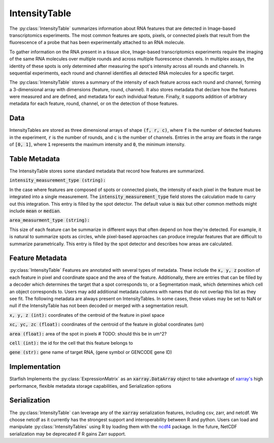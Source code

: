 IntensityTable
==============

The :py:class:`IntensityTable` summarizes information about RNA features that are detected in
Image-based transcriptomics experiments. The most common features are spots, pixels, or connected
pixels that result from the fluorescence of a probe that has been experimentally attached to an RNA
molecule.

To gather information on the RNA present in a tissue slice, Image-based transcriptomics experiments
require the imaging of the same RNA molecules over multiple rounds and across multiple fluorescence
channels. In multiplex assays, the identity of these spots is only determined after measuring the
spot's intensity across all rounds and channels. In sequential experiments, each round and channel
identifies all detected RNA molecules for a specific target.

The :py:class:`IntensityTable` stores a summary of the intensity of each feature across each round
and channel, forming a 3-dimensional array with dimensions (feature, round, channel). It also stores
metadata that declare how the features were measured and are defined, and metadata for each
individual feature. Finally, it supports addition of arbitrary metadata for each feature, round,
channel, or on the detection of those features.

Data
----

IntensityTables are stored as three dimensional arrays of shape :code:`(f, r, c)`, where :code:`f`
is the number of detected features in the experiment, :code:`r` is the number of rounds, and
:code:`c` is the number of channels. Entries in the array are floats in the range of :code:`[0, 1]`,
where :code:`1` represents the maximum intensity and :code:`0`, the minimum intensity.

Table Metadata
--------------
The IntensityTable stores some standard metadata that record how features are summarized.

:code:`intensity_measurement_type (string):`

In the case where features are composed of spots or connected pixels, the intensity of each pixel
in the feature must be integrated into a single measurement. The :code:`intensity_measurement_type`
field stores the calculation made to carry out this integration. This entry is filled by the spot
detector. The default value is :code:`max` but other common methods might include :code:`mean` or
:code:`median`.

:code:`area_measurment_type (string):`

This size of each feature can be summarize in different ways that often depend on how they're
detected. For example, it is natural to summarize spots as circles, while pixel-based
approaches can produce irregular features that are difficult to summarize parametrically. This
entry is filled by the spot detector and describes how areas are calculated.


Feature Metadata
----------------
:py:class:`IntensityTable` Features are annotated with several types of metadata. These include the
:code:`x, y, z` position of each feature in pixel and coordinate space and the area of the feature.
Additionally, there are entries that can be filled by a decoder which determines the target that a
spot corresponds to, or a Segmentation mask, which determines which cell an object corresponds to.
Users may add additional metadata columns with names that do not overlap this list as they see fit.
The following metadata are always present on IntensityTables. In some cases, these values may be
set to NaN or null if the IntensityTable has not been decoded or merged with a segmentation result.

:code:`x, y, z (int):` coordinates of the centroid of the feature in pixel space

:code:`xc, yc, zc (float):` coordinates of the centroid of the feature in global coordinates (um)

:code:`area (float):` area of the spot in pixels  # TODO: should this be in um^2?

:code:`cell (int):` the id for the cell that this feature belongs to

:code:`gene (str):` gene name of target RNA, (gene symbol or GENCODE gene ID)

Implementation
--------------
Starfish Implements the :py:class:`ExpressionMatrix` as an :code:`xarray.DataArray` object to take
advantage of `xarray's`_ high performance, flexible metadata storage capabilities, and Serialization
options

.. _`xarray's`: http://xarray.pydata.org/en/stable/

Serialization
-------------
The :py:class:`IntensityTable` can leverage any of the :code:`xarray` serialization features,
including csv, zarr, and netcdf. We choose netcdf as it currently has the strongest support and
interoperability between R and python. Users can load and manipulate :py:class:`IntensityTables`
using R by loading them with the `ncdf4`_ package. In the future, NetCDF serialization may be
deprecated if R gains Zarr support.

.. _ncdf4: https://cran.r-project.org/web/packages/ncdf4/index.html
